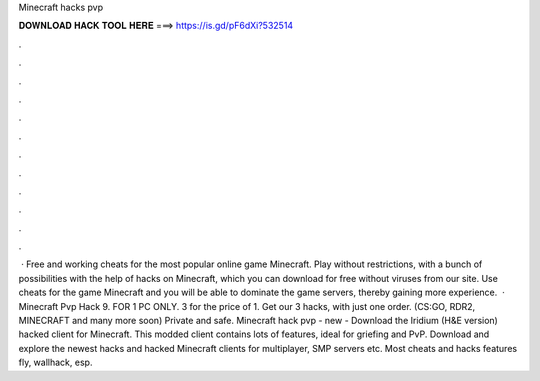 Minecraft hacks pvp

𝐃𝐎𝐖𝐍𝐋𝐎𝐀𝐃 𝐇𝐀𝐂𝐊 𝐓𝐎𝐎𝐋 𝐇𝐄𝐑𝐄 ===> https://is.gd/pF6dXi?532514

.

.

.

.

.

.

.

.

.

.

.

.

 · Free and working cheats for the most popular online game Minecraft. Play without restrictions, with a bunch of possibilities with the help of hacks on Minecraft, which you can download for free without viruses from our site. Use cheats for the game Minecraft and you will be able to dominate the game servers, thereby gaining more experience.  · Minecraft Pvp Hack 9. FOR 1 PC ONLY. 3 for the price of 1. Get our 3 hacks, with just one order. (CS:GO, RDR2, MINECRAFT and many more soon) Private and safe. Minecraft hack pvp -  new  - Download the Iridium (H&E version) hacked client for Minecraft. This modded client contains lots of features, ideal for griefing and PvP. Download and explore the newest hacks and hacked Minecraft clients for multiplayer, SMP servers etc. Most cheats and hacks features fly, wallhack, esp.